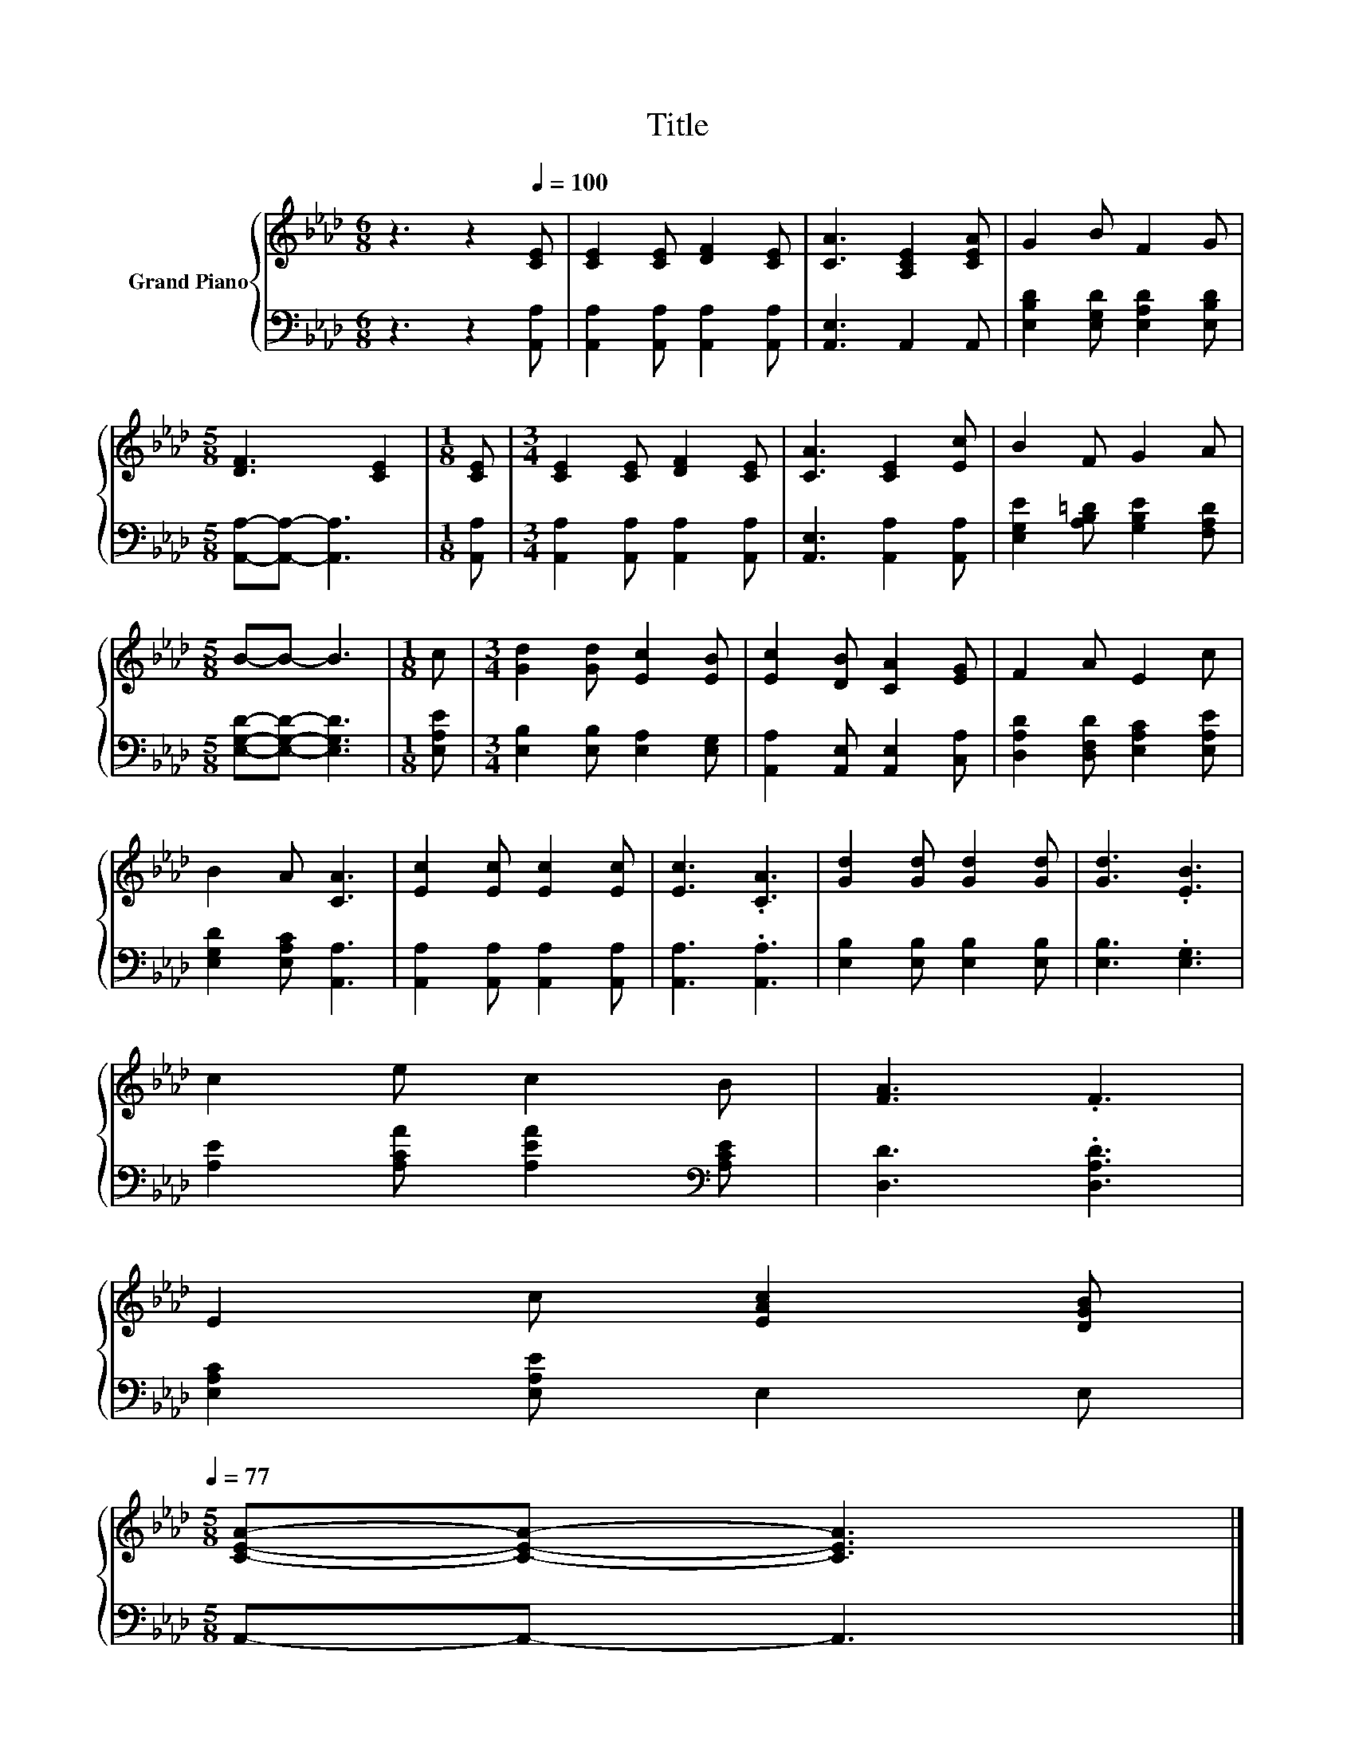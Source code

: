 X:1
T:Title
%%score { 1 | 2 }
L:1/8
M:6/8
K:Ab
V:1 treble nm="Grand Piano"
V:2 bass 
V:1
 z3 z2[Q:1/4=100] [CE] | [CE]2 [CE] [DF]2 [CE] | [CA]3 [A,CE]2 [CEA] | G2 B F2 G | %4
[M:5/8] [DF]3 [CE]2 |[M:1/8] [CE] |[M:3/4] [CE]2 [CE] [DF]2 [CE] | [CA]3 [CE]2 [Ec] | B2 F G2 A | %9
[M:5/8] B-B- B3 |[M:1/8] c |[M:3/4] [Gd]2 [Gd] [Ec]2 [EB] | [Ec]2 [DB] [CA]2 [EG] | F2 A E2 c | %14
 B2 A [CA]3 | [Ec]2 [Ec] [Ec]2 [Ec] | [Ec]3 .[CA]3 | [Gd]2 [Gd] [Gd]2 [Gd] | [Gd]3 .[EB]3 | %19
 c2 e c2 B | [FA]3 .F3 | %21
 E2 c [EAc]2 [DGB][Q:1/4=98][Q:1/4=97][Q:1/4=95][Q:1/4=94][Q:1/4=92][Q:1/4=91][Q:1/4=89][Q:1/4=88][Q:1/4=86][Q:1/4=84][Q:1/4=83][Q:1/4=81][Q:1/4=80][Q:1/4=78][Q:1/4=77] | %22
[M:5/8] [CEA]-[CEA]- [CEA]3 |] %23
V:2
 z3 z2 [A,,A,] | [A,,A,]2 [A,,A,] [A,,A,]2 [A,,A,] | [A,,E,]3 A,,2 A,, | %3
 [E,B,D]2 [E,G,D] [E,A,D]2 [E,B,D] |[M:5/8] [A,,A,]-[A,,A,]- [A,,A,]3 |[M:1/8] [A,,A,] | %6
[M:3/4] [A,,A,]2 [A,,A,] [A,,A,]2 [A,,A,] | [A,,E,]3 [A,,A,]2 [A,,A,] | %8
 [E,G,E]2 [A,B,=D] [G,B,E]2 [F,A,D] |[M:5/8] [E,G,D]-[E,G,D]- [E,G,D]3 |[M:1/8] [E,A,E] | %11
[M:3/4] [E,B,]2 [E,B,] [E,A,]2 [E,G,] | [A,,A,]2 [A,,E,] [A,,E,]2 [C,A,] | %13
 [D,A,D]2 [D,F,D] [E,A,C]2 [E,A,E] | [E,G,D]2 [E,A,C] [A,,A,]3 | %15
 [A,,A,]2 [A,,A,] [A,,A,]2 [A,,A,] | [A,,A,]3 .[A,,A,]3 | [E,B,]2 [E,B,] [E,B,]2 [E,B,] | %18
 [E,B,]3 .[E,G,]3 | [A,E]2 [A,CA] [A,EA]2[K:bass] [A,CE] | [D,D]3 .[D,A,D]3 | %21
 [E,A,C]2 [E,A,E] E,2 E, |[M:5/8] A,,-A,,- A,,3 |] %23

